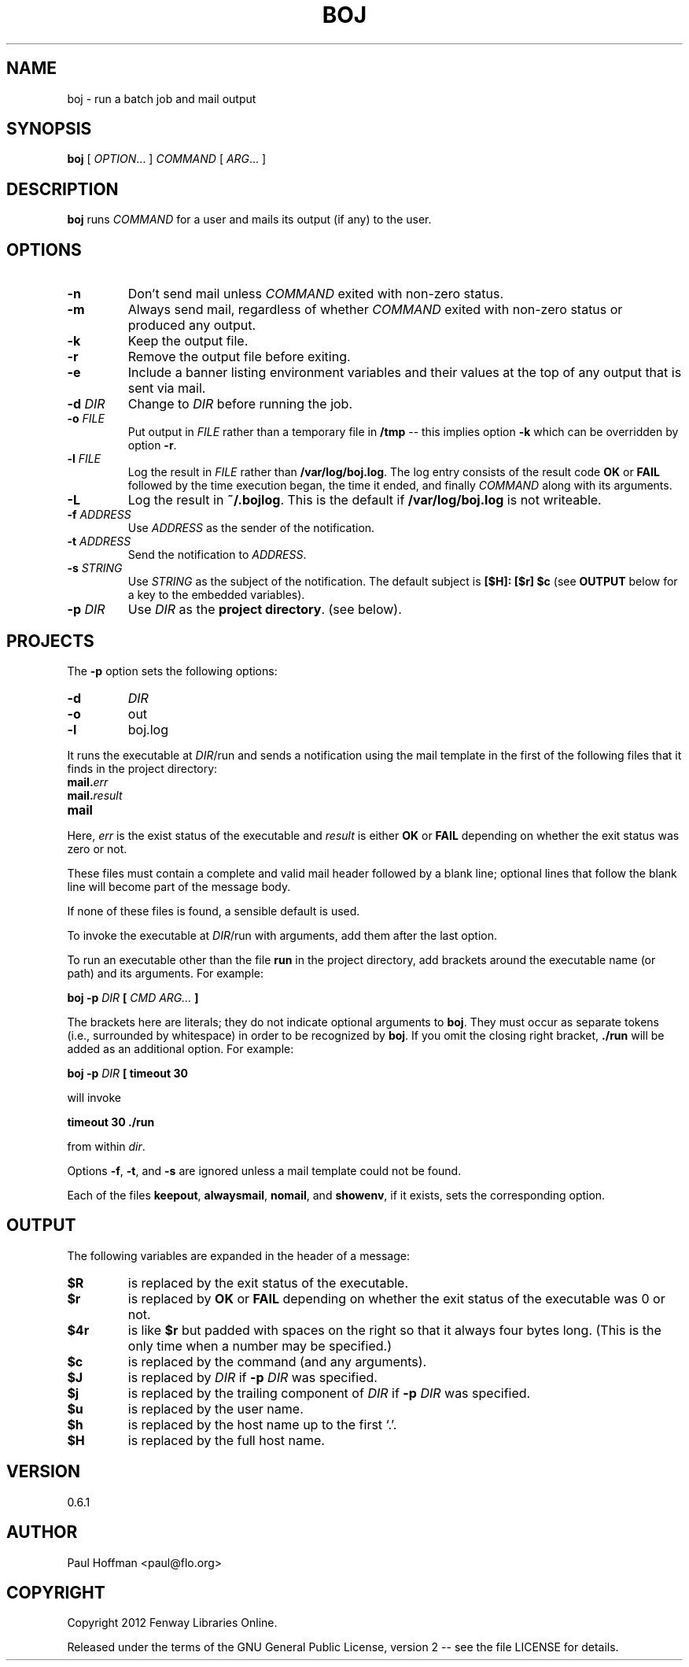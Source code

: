 .\" Process this file with
.\" groff -man -Tascii boj.1
.\"
.ds @@VERSION 0.6.1
.ds @@AUTHOR Paul Hoffman <paul@flo.org>
.ds @@COPYRIGHT Copyright 2012 Fenway Libraries Online.
.
.TH BOJ 1 "boj"
.
.
.SH NAME
.
boj \- run a batch job and mail output
.
.
.\" -----------------------------------------------------------------
.
.SH SYNOPSIS
.
.B boj
[
.IR OPTION .\|.\|.\&
]
.I COMMAND
[
.IR ARG .\|.\|.\&
]
.
.\" -----------------------------------------------------------------
.
.SH DESCRIPTION
.
.B boj
runs
.I COMMAND
for a user and mails its output (if any) to the user.
.
.\" -----------------------------------------------------------------
.
.SH OPTIONS
.
.TP
.B -n
Don't send mail unless
.I COMMAND
exited with non-zero status.
.
.TP
.B -m
Always send mail, regardless of whether
.I COMMAND
exited with non-zero status or produced any output.
.
.TP
.B -k
Keep the output file.
.
.TP
.B -r
Remove the output file before exiting.
.
.TP
.B -e
Include a banner listing environment variables and their values at the top of
any output that is sent via mail.
.
.TP
.BI -d " DIR"
Change to
.I DIR
before running the job.
.
.TP
.BI -o " FILE"
Put output in
.I FILE
rather than a temporary file in
.B /tmp
-- this implies option
.B -k
which can be overridden by option
.BR -r .
.
.TP
.BI -l " FILE"
Log the result in
.I FILE
rather than
.BR /var/log/boj.log .
The log entry consists of the result code
.B OK
or
.B FAIL
followed by the time execution began, the time it ended,
and finally
.I COMMAND
along with its arguments.
.
.TP
.B -L
Log the result in
.BR ~/.bojlog .
This is the default if
.B /var/log/boj.log
is not writeable.
.
.TP
.BI -f " ADDRESS"
Use
.I ADDRESS
as the sender of the notification.
.
.TP
.BI -t " ADDRESS"
Send the notification to
.IR ADDRESS .
.
.TP
.BI -s " STRING"
Use
.I STRING
as the subject of the notification.  The default subject is
.B [$H]: [$r] $c
(see
.B OUTPUT
below for a key to the embedded variables).
.
.TP
.BI -p " DIR"
Use
.I DIR
as the
.BR "project directory" .
(see below).
.
.\" -----------------------------------------------------------------
.
.SH PROJECTS
.
The
.B -p
option sets the following options:
.
.TP
.B -d
.I DIR
.
.TP
.B -o
out
.
.TP
.B -l
boj.log
.
.P
It runs the executable at
.IR DIR /run
and sends a notification using the mail template in the first of the
following files that it finds in the project directory:
.
.TP
.BI mail. err
.TP
.BI mail. result
.TP
.B mail
.
.P
Here,
.I err
is the exist status of the executable and
.I result
is either
.B OK
or
.B FAIL
depending on whether the exit status was zero or not.
.P
These files must contain a complete and valid mail header followed by a blank
line; optional lines that follow the blank line will become part of the message
body.
.P
If none of these files is found, a sensible default is used.
.
.P
To invoke the executable at
.IR DIR /run
with arguments, add them after the last option.
.P
To run an executable other than the file
.B run
in the project directory, add brackets around the executable name (or path) and
its arguments.  For example:
.
.P
.B boj -p
.I DIR
.B [
.I CMD ARG...
.B ]
.P
The brackets here are literals; they do not indicate optional arguments to
.BR boj .
They must occur as separate tokens (i.e., surrounded by whitespace) in order to
be recognized by
.BR boj .
.
If you omit the closing right bracket,
.B ./run
will be added as an additional option.  For example:
.
.P
.B boj -p
.I DIR
.B [ timeout 30
.P
will invoke
.P
.B timeout 30 ./run
.P
from within
.IR dir .
.P
Options
.BR -f ,
.BR -t ,
and
.B -s
are ignored unless a mail template could not be found.
.
.P
Each of the files
.BR keepout ,
.BR alwaysmail ,
.BR nomail ,
and
.BR showenv ,
if it exists, sets the corresponding option.
.
.\" -----------------------------------------------------------------
.
.SH OUTPUT
The following variables are expanded in the header of a message:
.
.TP
.B $R
is replaced by the exit status of the executable.
.
.TP
.B $r
is replaced by
.B OK
or
.B FAIL
depending on whether the exit status of the executable was 0 or not.
.
.TP
.B $4r
is like
.B $r
but padded with spaces on the right so that it always four bytes long.
(This is the only time when a number may be specified.)
.
.TP
.B $c
is replaced by the command (and any arguments).
.
.TP
.B $J
is replaced by
.I DIR
if
.BI -p " DIR"
was specified.
.
.TP
.B $j
is replaced by the trailing component of
.I DIR
if
.BI -p " DIR"
was specified.
.
.TP
.B $u
is replaced by the user name.
.
.TP
.B $h
is replaced by the host name up to the first `.'.
.
.TP
.B $H
is replaced by the full host name.
.\" -----------------------------------------------------------------
.
.\" .SH DIAGNOSTICS
.SH VERSION 
.\" @VERSION 0.6.0
\*[@@VERSION]
.
.SH AUTHOR
.\" @AUTHOR Paul Hoffman <paul@flo.org>
\*[@@AUTHOR]
.
.SH COPYRIGHT
.\" @COPYRIGHT Copyright 2012 Fenway Libraries Online.
\*[@@COPYRIGHT]
.P
Released under the terms of the GNU
General Public License, version 2 -- see the file LICENSE for details.
.
.\" .SH "SEE ALSO"
.\" .BR bar (1),

